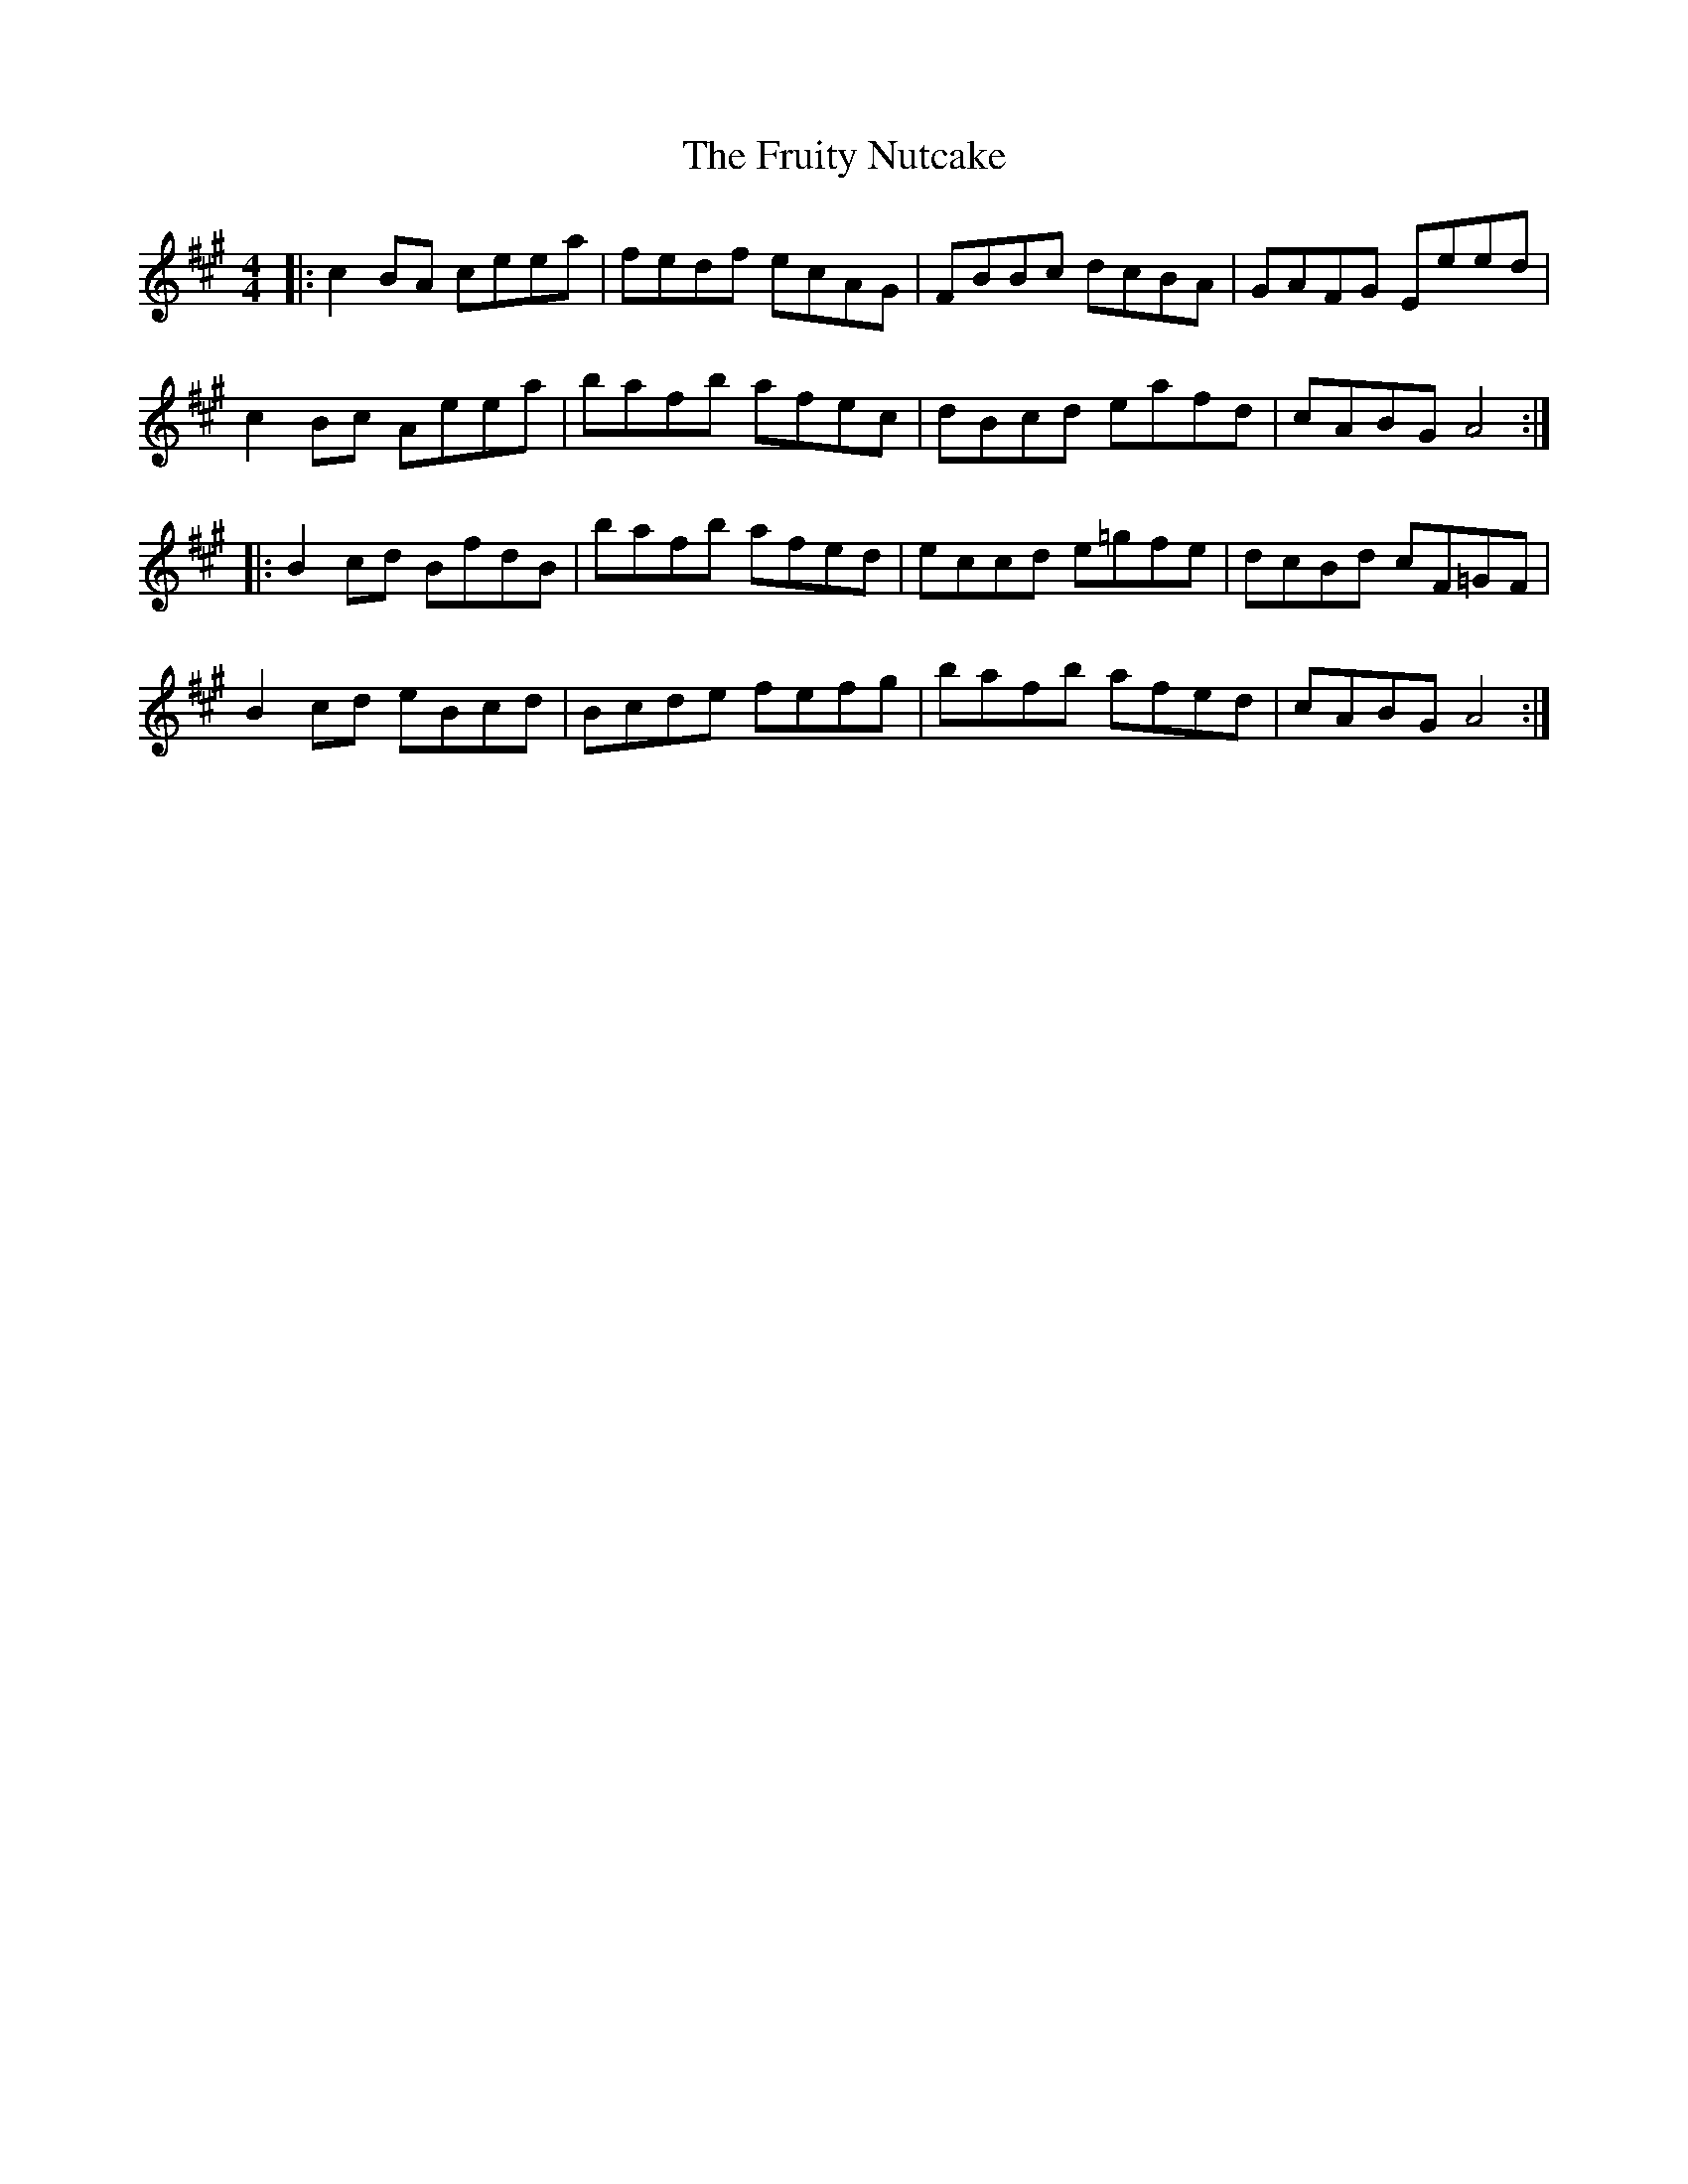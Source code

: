 X: 14198
T: Fruity Nutcake, The
R: reel
M: 4/4
K: Amajor
|:c2BA ceea|fedf ecAG|FBBc dcBA|GAFG Eeed|
c2Bc Aeea|bafb afec|dBcd eafd|cABG A4:|
|:B2cd BfdB|bafb afed|eccd e=gfe|dcBd cF=GF|
B2cd eBcd|Bcde fefg|bafb afed|cABG A4:|


